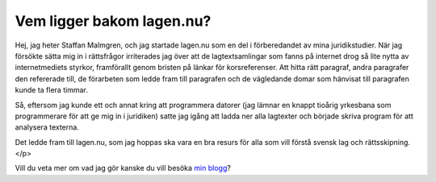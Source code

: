 Vem ligger bakom lagen.nu?
==========================

Hej, jag heter Staffan Malmgren, och jag startade lagen.nu som en del
i förberedandet av mina juridikstudier. När jag försökte sätta mig in
i rättsfrågor irriterades jag över att de lagtextsamlingar som fanns
på internet drog så lite nytta av internetmediets styrkor, framförallt
genom bristen på länkar för korsreferenser. Att hitta rätt paragraf,
andra paragrafer den refererade till, de förarbeten som ledde fram
till paragrafen och de vägledande domar som hänvisat till paragrafen
kunde ta flera timmar.

Så, eftersom jag kunde ett och annat kring att programmera
datorer (jag lämnar en knappt tioårig yrkesbana som programmerare
för att ge mig in i juridiken) satte jag igång att ladda ner alla
lagtexter och började skriva program för att analysera
texterna.

Det ledde fram till lagen.nu, som jag hoppas ska vara en bra
resurs för alla som vill förstå svensk lag och rättsskipning.</p>

Vill du veta mer om vad jag gör kanske du vill besöka `min blogg
<http://blog.tomtebo.org/>`_?
